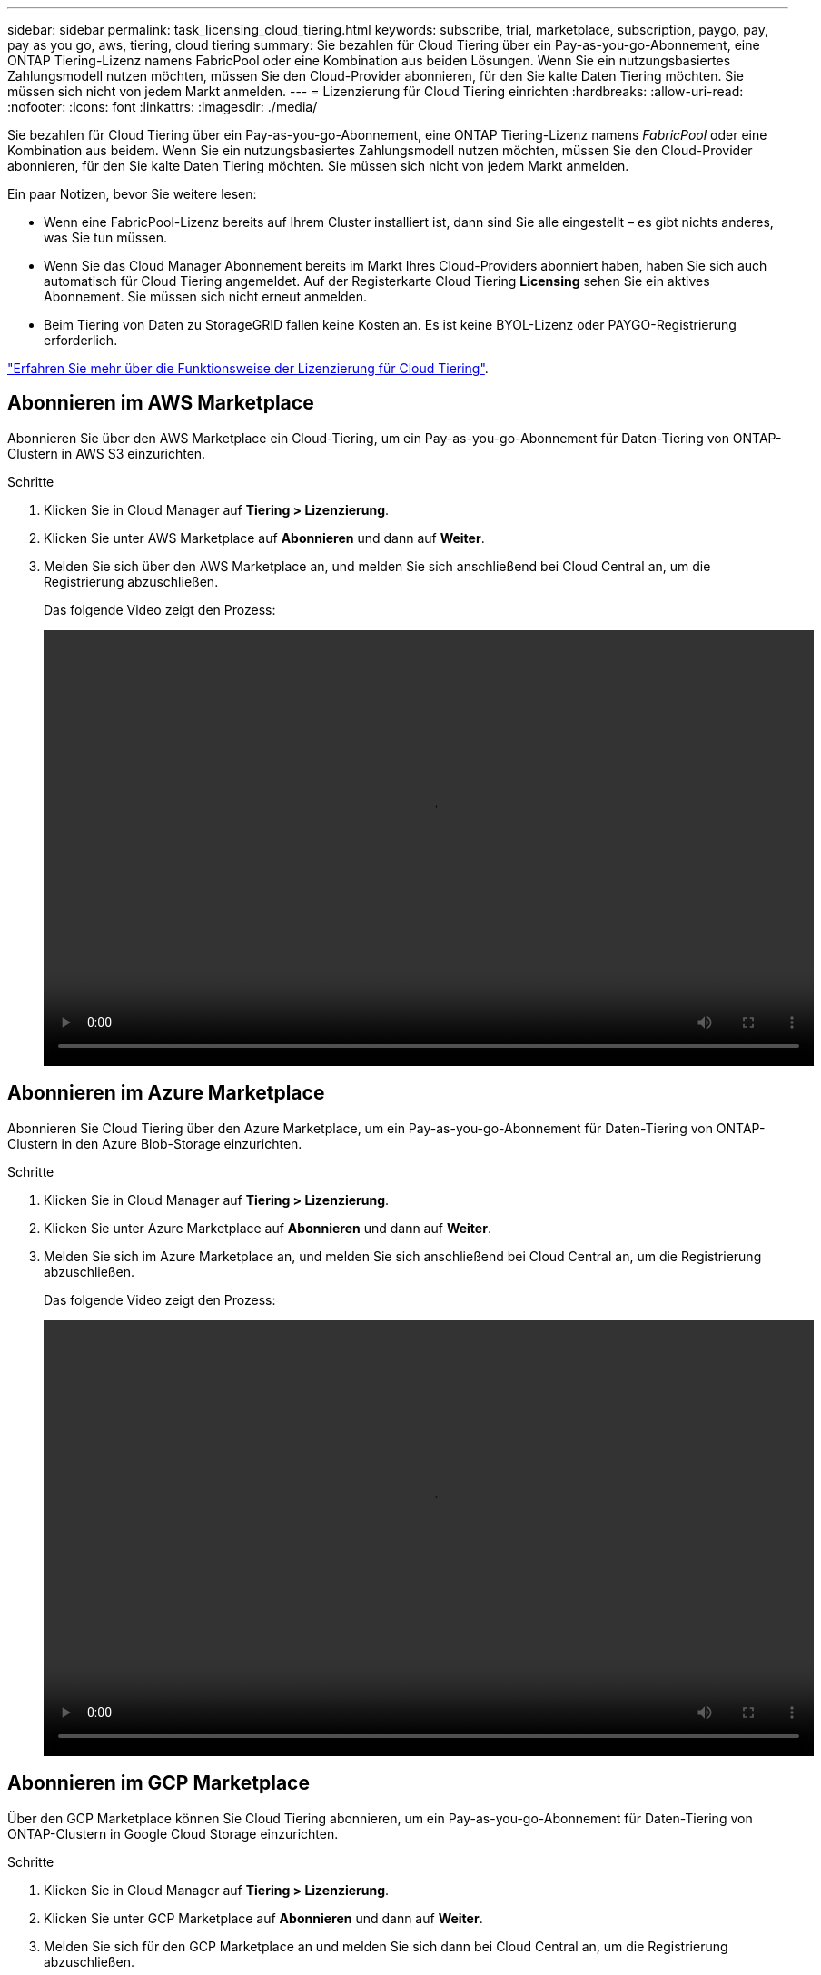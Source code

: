 ---
sidebar: sidebar 
permalink: task_licensing_cloud_tiering.html 
keywords: subscribe, trial, marketplace, subscription, paygo, pay, pay as you go, aws, tiering, cloud tiering 
summary: Sie bezahlen für Cloud Tiering über ein Pay-as-you-go-Abonnement, eine ONTAP Tiering-Lizenz namens FabricPool oder eine Kombination aus beiden Lösungen. Wenn Sie ein nutzungsbasiertes Zahlungsmodell nutzen möchten, müssen Sie den Cloud-Provider abonnieren, für den Sie kalte Daten Tiering möchten. Sie müssen sich nicht von jedem Markt anmelden. 
---
= Lizenzierung für Cloud Tiering einrichten
:hardbreaks:
:allow-uri-read: 
:nofooter: 
:icons: font
:linkattrs: 
:imagesdir: ./media/


[role="lead"]
Sie bezahlen für Cloud Tiering über ein Pay-as-you-go-Abonnement, eine ONTAP Tiering-Lizenz namens _FabricPool_ oder eine Kombination aus beidem. Wenn Sie ein nutzungsbasiertes Zahlungsmodell nutzen möchten, müssen Sie den Cloud-Provider abonnieren, für den Sie kalte Daten Tiering möchten. Sie müssen sich nicht von jedem Markt anmelden.

Ein paar Notizen, bevor Sie weitere lesen:

* Wenn eine FabricPool-Lizenz bereits auf Ihrem Cluster installiert ist, dann sind Sie alle eingestellt – es gibt nichts anderes, was Sie tun müssen.
* Wenn Sie das Cloud Manager Abonnement bereits im Markt Ihres Cloud-Providers abonniert haben, haben Sie sich auch automatisch für Cloud Tiering angemeldet. Auf der Registerkarte Cloud Tiering *Licensing* sehen Sie ein aktives Abonnement. Sie müssen sich nicht erneut anmelden.
* Beim Tiering von Daten zu StorageGRID fallen keine Kosten an. Es ist keine BYOL-Lizenz oder PAYGO-Registrierung erforderlich.


link:concept_cloud_tiering.html["Erfahren Sie mehr über die Funktionsweise der Lizenzierung für Cloud Tiering"].



== Abonnieren im AWS Marketplace

Abonnieren Sie über den AWS Marketplace ein Cloud-Tiering, um ein Pay-as-you-go-Abonnement für Daten-Tiering von ONTAP-Clustern in AWS S3 einzurichten.

[[subscribe-aws]]
.Schritte
. Klicken Sie in Cloud Manager auf *Tiering > Lizenzierung*.
. Klicken Sie unter AWS Marketplace auf *Abonnieren* und dann auf *Weiter*.
. Melden Sie sich über den AWS Marketplace an, und melden Sie sich anschließend bei Cloud Central an, um die Registrierung abzuschließen.
+
Das folgende Video zeigt den Prozess:

+
video::video_subscribing_aws_tiering.mp4[width=848,height=480]




== Abonnieren im Azure Marketplace

Abonnieren Sie Cloud Tiering über den Azure Marketplace, um ein Pay-as-you-go-Abonnement für Daten-Tiering von ONTAP-Clustern in den Azure Blob-Storage einzurichten.

[[subscribe-azure]]
.Schritte
. Klicken Sie in Cloud Manager auf *Tiering > Lizenzierung*.
. Klicken Sie unter Azure Marketplace auf *Abonnieren* und dann auf *Weiter*.
. Melden Sie sich im Azure Marketplace an, und melden Sie sich anschließend bei Cloud Central an, um die Registrierung abzuschließen.
+
Das folgende Video zeigt den Prozess:

+
video::video_subscribing_azure_tiering.mp4[width=848,height=480]




== Abonnieren im GCP Marketplace

Über den GCP Marketplace können Sie Cloud Tiering abonnieren, um ein Pay-as-you-go-Abonnement für Daten-Tiering von ONTAP-Clustern in Google Cloud Storage einzurichten.

.Schritte
. Klicken Sie in Cloud Manager auf *Tiering > Lizenzierung*.
. Klicken Sie unter GCP Marketplace auf *Abonnieren* und dann auf *Weiter*.
. Melden Sie sich für den GCP Marketplace an und melden Sie sich dann bei Cloud Central an, um die Registrierung abzuschließen.
+
[[Subscribe-gcp]]das folgende Video zeigt den Vorgang:

+
video::video_subscribing_gcp_tiering.mp4[width=848,height=480]




== Hinzufügen einer Tiering-Lizenz zum ONTAP

Sie können Ihre eigene Lizenz beim Kauf einer ONTAP FabricPool Lizenz von NetApp erwerben.

.Schritte
. Wenn Sie keine FabricPool-Lizenz besitzen, mailto:ng-cloud-tiering@netapp.com?subject=Lizenzierung[Kontaktieren Sie uns, um eine Lizenz zu erwerben].
. Klicken Sie in Cloud Manager auf *Tiering > Lizenzierung*.
. Klicken Sie in der Tabelle Cluster List auf *Activate License (BYOL)* für einen On-Prem ONTAP-Cluster.
+
image:screenshot_activate_license.gif["Ein Screenshot der Licensing-Seite, auf der Sie eine Lizenz für ein On-Prem-Cluster aktivieren können."]

. Geben Sie die Seriennummer der Lizenz ein, und geben Sie anschließend das mit der Seriennummer verbundene NetApp Support Site Konto ein.
. Klicken Sie auf *Lizenz aktivieren*.


.Ergebnis
Cloud Tiering registriert die Lizenz und installiert sie im Cluster.

.Nachdem Sie fertig sind
Wenn Sie zu einem späteren Zeitpunkt zusätzliche Kapazität erwerben, wird die Lizenz für das Cluster automatisch mit der neuen Kapazität aktualisiert. Es ist nicht erforderlich, eine neue NetApp Lizenzdatei (NetApp License File, NLF) auf das Cluster anzuwenden.
